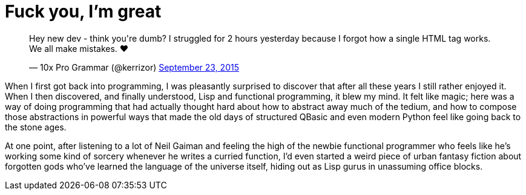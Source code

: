 = Fuck you, I'm great
:hp-tags: personal

++++
<blockquote class="twitter-tweet" lang="en"><p lang="en" dir="ltr">Hey new dev - think you&#39;re dumb? I struggled for 2 hours yesterday because I forgot how a single HTML tag works. We all make mistakes. ❤</p>&mdash; 10x Pro Grammar (@kerrizor) <a href="https://twitter.com/kerrizor/status/646699976911814656">September 23, 2015</a></blockquote>
<script async src="//platform.twitter.com/widgets.js" charset="utf-8"></script>
++++

When I first got back into programming, I was pleasantly surprised to discover that after all these years I still rather enjoyed it. When I then discovered, and finally understood, Lisp and functional programming, it blew my mind. It felt like magic; here was a way of doing programming that had actually thought hard about how to abstract away much of the tedium, and how to compose those abstractions in powerful ways that made the old days of structured QBasic and even modern Python feel like going back to the stone ages. 

At one point, after listening to a lot of Neil Gaiman and feeling the high of the newbie functional programmer who feels like he's working some kind of sorcery whenever he writes a curried function, I'd even started a weird piece of urban fantasy fiction about forgotten gods who've learned the language of the universe itself, hiding out as Lisp gurus in unassuming office blocks.

